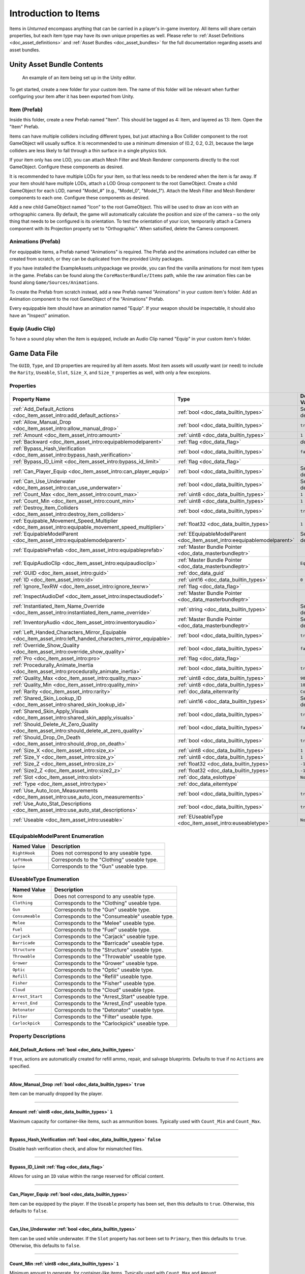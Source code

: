 .. _doc_item_asset_intro:

Introduction to Items
=====================

Items in *Unturned* encompass anything that can be carried in a player's in-game inventory. All items will share certain properties, but each item type may have its own unique properties as well. Please refer to :ref:`Asset Definitions <doc_asset_definitions>` and :ref:`Asset Bundles <doc_asset_bundles>` for the full documentation regarding assets and asset bundles.

Unity Asset Bundle Contents
---------------------------

.. figure:: /assets/img/UnityExampleItem.png

	An example of an item being set up in the Unity editor.

To get started, create a new folder for your custom item. The name of this folder will be relevant when further configuring your item after it has been exported from Unity.

Item (Prefab)
`````````````

Inside this folder, create a new Prefab named "Item". This should be tagged as 4: Item, and layered as 13: Item. Open the "Item" Prefab.

Items can have multiple colliders including different types, but just attaching a Box Collider component to the root GameObject will usually suffice. It is recommended to use a minimum dimension of (0.2, 0.2, 0.2), because the large colliders are less likely to fall through a thin surface in a single physics tick.

If your item only has one LOD, you can attach Mesh Filter and Mesh Renderer components directly to the root GameObject. Configure these components as desired.

It is recommended to have multiple LODs for your item, so that less needs to be rendered when the item is far away. If your item should have multiple LODs, attach a LOD Group component to the root GameObject. Create a child GameObject for each LOD, named "Model_#" (e.g., "Model_0", "Model_1"). Attach the Mesh Filter and Mesh Renderer components to each one. Configure these components as desired.

Add a new child GameObject named "Icon" to the root GameObject. This will be used to draw an icon with an orthographic camera. By default, the game will automatically calculate the position and size of the camera – so the only thing that needs to be configured is its orientation. To test the orientation of your icon, temporarily attach a Camera component with its Projection property set to "Orthographic". When satisified, delete the Camera component.

Animations (Prefab)
```````````````````

For equippable items, a Prefab named "Animations" is required. The Prefab and the animations included can either be created from scratch, or they can be duplicated from the provided Unity packages.

If you have installed the ExampleAssets.unitypackage we provide, you can find the vanilla animations for most item types in the game. Prefabs can be found along the ``CoreMasterBundle/Items`` path, while the raw animation files can be found along ``Game/Sources/Animations``.

To create the Prefab from scratch instead, add a new Prefab named "Animations" in your custom item's folder. Add an Animation component to the root GameObject of the "Animations" Prefab.

Every equippable item should have an animation named "Equip". If your weapon should be inspectable, it should also have an "Inspect" animation.

Equip (Audio Clip)
``````````````````

To have a sound play when the item is equipped, include an Audio Clip named "Equip" in your custom item's folder.

Game Data File
--------------

The ``GUID``, ``Type``, and ``ID`` properties are required by all item assets. Most item assets will *usually* want (or need) to include the ``Rarity``, ``Useable``, ``Slot``, ``Size_X``, and ``Size_Y`` properties as well, with only a few excepions.

Properties
``````````

.. list-table::
   :widths: 40 40 20
   :header-rows: 1

   * - Property Name
     - Type
     - Default Value
   * - :ref:`Add_Default_Actions <doc_item_asset_intro:add_default_actions>`
     - :ref:`bool <doc_data_builtin_types>`
     - See description
   * - :ref:`Allow_Manual_Drop <doc_item_asset_intro:allow_manual_drop>`
     - :ref:`bool <doc_data_builtin_types>`
     - ``true``
   * - :ref:`Amount <doc_item_asset_intro:amount>`
     - :ref:`uint8 <doc_data_builtin_types>`
     - ``1``
   * - :ref:`Backward <doc_item_asset_intro:equipablemodelparent>`
     - :ref:`flag <doc_data_flag>`
     - *deprecated*
   * - :ref:`Bypass_Hash_Verification <doc_item_asset_intro:bypass_hash_verification>`
     - :ref:`bool <doc_data_builtin_types>`
     - ``false``
   * - :ref:`Bypass_ID_Limit <doc_item_asset_intro:bypass_id_limit>`
     - :ref:`flag <doc_data_flag>`
     -
   * - :ref:`Can_Player_Equip <doc_item_asset_intro:can_player_equip>`
     - :ref:`bool <doc_data_builtin_types>`
     - See description
   * - :ref:`Can_Use_Underwater <doc_item_asset_intro:can_use_underwater>`
     - :ref:`bool <doc_data_builtin_types>`
     - See description
   * - :ref:`Count_Max <doc_item_asset_intro:count_max>`
     - :ref:`uint8 <doc_data_builtin_types>`
     - ``1``
   * - :ref:`Count_Min <doc_item_asset_intro:count_min>`
     - :ref:`uint8 <doc_data_builtin_types>`
     - ``1``
   * - :ref:`Destroy_Item_Colliders <doc_item_asset_intro:destroy_item_colliders>`
     - :ref:`bool <doc_data_builtin_types>`
     - ``true``
   * - :ref:`Equipable_Movement_Speed_Multiplier <doc_item_asset_intro:equipable_movement_speed_multiplier>`
     - :ref:`float32 <doc_data_builtin_types>`
     - ``1``
   * - :ref:`EquipableModelParent <doc_item_asset_intro:equipablemodelparent>`
     - :ref:`EEquipableModelParent <doc_item_asset_intro:eequipablemodelparent>`
     - See description
   * - :ref:`EquipablePrefab <doc_item_asset_intro:equipableprefab>`
     - :ref:`Master Bundle Pointer <doc_data_masterbundleptr>`
     -
   * - :ref:`EquipAudioClip <doc_item_asset_intro:equipaudioclip>`
     - :ref:`Master Bundle Pointer <doc_data_masterbundleptr>`
     - ``Equip``
   * - :ref:`GUID <doc_item_asset_intro:guid>`
     - :ref:`doc_data_guid`
     -
   * - :ref:`ID <doc_item_asset_intro:id>`
     - :ref:`uint16 <doc_data_builtin_types>`
     - ``0``
   * - :ref:`Ignore_TexRW <doc_item_asset_intro:ignore_texrw>`
     - :ref:`flag <doc_data_flag>`
     -
   * - :ref:`InspectAudioDef <doc_item_asset_intro:inspectaudiodef>`
     - :ref:`Master Bundle Pointer <doc_data_masterbundleptr>`
     -
   * - :ref:`Instantiated_Item_Name_Override <doc_item_asset_intro:instantiated_item_name_override>`
     - :ref:`string <doc_data_builtin_types>`
     - See description
   * - :ref:`InventoryAudio <doc_item_asset_intro:inventoryaudio>`
     - :ref:`Master Bundle Pointer <doc_data_masterbundleptr>`
     - See description
   * - :ref:`Left_Handed_Characters_Mirror_Equipable <doc_item_asset_intro:left_handed_characters_mirror_equipable>`
     - :ref:`bool <doc_data_builtin_types>`
     - ``true``
   * - :ref:`Override_Show_Quality <doc_item_asset_intro:override_show_quality>`
     - :ref:`bool <doc_data_builtin_types>`
     - ``false``
   * - :ref:`Pro <doc_item_asset_intro:pro>`
     - :ref:`flag <doc_data_flag>`
     -
   * - :ref:`Procedurally_Animate_Inertia <doc_item_asset_intro:procedurally_animate_inertia>`
     - :ref:`bool <doc_data_builtin_types>`
     - ``true``
   * - :ref:`Quality_Max <doc_item_asset_intro:quality_max>`
     - :ref:`uint8 <doc_data_builtin_types>`
     - ``90``
   * - :ref:`Quality_Min <doc_item_asset_intro:quality_min>`
     - :ref:`uint8 <doc_data_builtin_types>`
     - ``10``
   * - :ref:`Rarity <doc_item_asset_intro:rarity>`
     - :ref:`doc_data_eitemrarity`
     - ``Common``
   * - :ref:`Shared_Skin_Lookup_ID <doc_item_asset_intro:shared_skin_lookup_id>`
     - :ref:`uint16 <doc_data_builtin_types>`
     - See description
   * - :ref:`Shared_Skin_Apply_Visuals <doc_item_asset_intro:shared_skin_apply_visuals>`
     - :ref:`bool <doc_data_builtin_types>`
     - ``true``
   * - :ref:`Should_Delete_At_Zero_Quality <doc_item_asset_intro:should_delete_at_zero_quality>`
     - :ref:`bool <doc_data_builtin_types>`
     - ``false``
   * - :ref:`Should_Drop_On_Death <doc_item_asset_intro:should_drop_on_death>`
     - :ref:`bool <doc_data_builtin_types>`
     - ``true``
   * - :ref:`Size_X <doc_item_asset_intro:size_x>`
     - :ref:`uint8 <doc_data_builtin_types>`
     - ``1``
   * - :ref:`Size_Y <doc_item_asset_intro:size_y>`
     - :ref:`uint8 <doc_data_builtin_types>`
     - ``1``
   * - :ref:`Size_Z <doc_item_asset_intro:size_z>`
     - :ref:`float32 <doc_data_builtin_types>`
     - ``-1``
   * - :ref:`Size2_Z <doc_item_asset_intro:size2_z>`
     - :ref:`float32 <doc_data_builtin_types>`
     - ``-1``
   * - :ref:`Slot <doc_item_asset_intro:slot>`
     - :ref:`doc_data_eslottype`
     - ``None``
   * - :ref:`Type <doc_item_asset_intro:type>`
     - :ref:`doc_data_eitemtype`
     -
   * - :ref:`Use_Auto_Icon_Measurements <doc_item_asset_intro:use_auto_icon_measurements>`
     - :ref:`bool <doc_data_builtin_types>`
     - ``true``
   * - :ref:`Use_Auto_Stat_Descriptions <doc_item_asset_intro:use_auto_stat_descriptions>`
     - :ref:`bool <doc_data_builtin_types>`
     - ``true``
   * - :ref:`Useable <doc_item_asset_intro:useable>`
     - :ref:`EUseableType <doc_item_asset_intro:euseabletype>`
     - ``None``

.. _doc_item_asset_intro:eequipablemodelparent:

EEquipableModelParent Enumeration
`````````````````````````````````

.. list-table::
   :widths: 25 75
   :header-rows: 1

   * - Named Value
     - Description
   * - ``RightHook``
     - Does not correspond to any useable type.
   * - ``LeftHook``
     - Corresponds to the "Clothing" useable type.
   * - ``Spine``
     - Corresponds to the "Gun" useable type.

.. _doc_item_asset_intro:euseabletype:

EUseableType Enumeration
````````````````````````

.. list-table::
   :widths: 25 75
   :header-rows: 1

   * - Named Value
     - Description
   * - ``None``
     - Does not correspond to any useable type.
   * - ``Clothing``
     - Corresponds to the "Clothing" useable type.
   * - ``Gun``
     - Corresponds to the "Gun" useable type.
   * - ``Consumeable``
     - Corresponds to the "Consumeable" useable type.
   * - ``Melee``
     - Corresponds to the "Melee" useable type.
   * - ``Fuel``
     - Corresponds to the "Fuel" useable type.
   * - ``Carjack``
     - Corresponds to the "Carjack" useable type.
   * - ``Barricade``
     - Corresponds to the "Barricade" useable type.
   * - ``Structure``
     - Corresponds to the "Structure" useable type.
   * - ``Throwable``
     - Corresponds to the "Throwable" useable type.
   * - ``Grower``
     - Corresponds to the "Grower" useable type.
   * - ``Optic``
     - Corresponds to the "Optic" useable type.
   * - ``Refill``
     - Corresponds to the "Refill" useable type.
   * - ``Fisher``
     - Corresponds to the "Fisher" useable type.
   * - ``Cloud``
     - Corresponds to the "Cloud" useable type.
   * - ``Arrest_Start``
     - Corresponds to the "Arrest_Start" useable type.
   * - ``Arrest_End``
     - Corresponds to the "Arrest_End" useable type.
   * - ``Detonator``
     - Corresponds to the "Detonator" useable type.
   * - ``Filter``
     - Corresponds to the "Filter" useable type.
   * - ``Carlockpick``
     - Corresponds to the "Carlockpick" useable type.

Property Descriptions
`````````````````````

.. _doc_item_asset_intro:add_default_actions:

Add_Default_Actions :ref:`bool <doc_data_builtin_types>`
::::::::::::::::::::::::::::::::::::::::::::::::::::::::

If true, actions are automatically created for refill ammo, repair, and salvage blueprints. Defaults to true if no ``Actions`` are specified.

----

.. _doc_item_asset_intro:allow_manual_drop:

Allow_Manual_Drop :ref:`bool <doc_data_builtin_types>` ``true``
:::::::::::::::::::::::::::::::::::::::::::::::::::::::::::::::

Item can be manually dropped by the player.

----

.. _doc_item_asset_intro:amount:

Amount :ref:`uint8 <doc_data_builtin_types>` ``1``
::::::::::::::::::::::::::::::::::::::::::::::::::

Maximum capacity for container-like items, such as ammunition boxes. Typically used with ``Count_Min`` and ``Count_Max``.

----

.. _doc_item_asset_intro:bypass_hash_verification:

Bypass_Hash_Verification :ref:`bool <doc_data_builtin_types>` ``false``
:::::::::::::::::::::::::::::::::::::::::::::::::::::::::::::::::::::::

Disable hash verification check, and allow for mismatched files.

----

.. _doc_item_asset_intro:bypass_id_limit:

Bypass_ID_Limit :ref:`flag <doc_data_flag>`
:::::::::::::::::::::::::::::::::::::::::::

Allows for using an ``ID`` value within the range reserved for official content.

----

.. _doc_item_asset_intro:can_player_equip:

Can_Player_Equip :ref:`bool <doc_data_builtin_types>`
:::::::::::::::::::::::::::::::::::::::::::::::::::::

Item can be equipped by the player. If the ``Useable`` property has been set, then this defaults to ``true``. Otherwise, this defaults to ``false``.

----

.. _doc_item_asset_intro:can_use_underwater:

Can_Use_Underwater :ref:`bool <doc_data_builtin_types>`
:::::::::::::::::::::::::::::::::::::::::::::::::::::::

Item can be used while underwater. If the ``Slot`` property has *not* been set to ``Primary``, then this defaults to ``true``. Otherwise, this defaults to ``false``.

----

.. _doc_item_asset_intro:count_max:

Count_Min :ref:`uint8 <doc_data_builtin_types>` ``1``
:::::::::::::::::::::::::::::::::::::::::::::::::::::

Minimum amount to generate, for container-like items. Typically used with ``Count_Max`` and ``Amount``.

----

.. _doc_item_asset_intro:count_min:

Count_Max :ref:`uint8 <doc_data_builtin_types>` ``1``
:::::::::::::::::::::::::::::::::::::::::::::::::::::

Maximum amount to generate, for container-like items. Typically used with ``Count_Min`` and ``Amount``.

----

.. _doc_item_asset_intro:destroy_item_colliders:

Destroy_Item_Colliders :ref:`bool <doc_data_builtin_types>` ``true``
::::::::::::::::::::::::::::::::::::::::::::::::::::::::::::::::::::

If ``false``, colliders are not destroyed when the "Item" Prefab is attached to the character. For example equipped vanilla guns do not have any colliders, but some mods (e.g., riot shields) may have relied on child colliders not being destroyed.

----

.. _doc_item_asset_intro:equipable_movement_speed_multiplier:

Equipable_Movement_Speed_Multiplier :ref:`float32 <doc_data_builtin_types>` ``1``
:::::::::::::::::::::::::::::::::::::::::::::::::::::::::::::::::::::::::::::::::

Multiplies character movement speed while equipped in the player's hands. If a gun is equipped, then any gun attachment multipliers are combined as well.

----

.. _doc_item_asset_intro:equipablemodelparent:

EquipableModelParent :ref:`EEquipableModelParent <doc_item_asset_intro:eequipablemodelparent>`
::::::::::::::::::::::::::::::::::::::::::::::::::::::::::::::::::::::::::::::::::::::::::::::

Overrides which transform to attach the item to when equipped by the player. Spine may be a better interpolation space for items with animations moving the model between hands.

Normally, this property defaults to ``RightHook``. However, items using the deprecated ``Backward`` flag will cause this to instead use ``LeftHook``.

----

.. _doc_item_asset_intro:equipableprefab:

EquipablePrefab :ref:`Master Bundle Pointer <doc_data_masterbundleptr>`
:::::::::::::::::::::::::::::::::::::::::::::::::::::::::::::::::::::::

Overrides the model spawned when this item is equipped. For example, the "Equipable" Prefab could use an animated skinned mesh component while the regular "Item" Prefab only needs a static mesh component.

----

.. _doc_item_asset_intro:equipaudioclip:

EquipAudioClip :ref:`Master Bundle Pointer <doc_data_masterbundleptr>` ``Equip``
::::::::::::::::::::::::::::::::::::::::::::::::::::::::::::::::::::::::::::::::

AudioClip to play when equipping.

----

.. _doc_item_asset_intro:guid:

GUID :ref:`doc_data_guid`
:::::::::::::::::::::::::

Refer to :ref:`GUID <doc_data_guid>` documentation. Item assets are required to have this property.

.. tip::

  If the GUID property has been omitted from the asset file, then the game will automatically attempt to assign a random (and unique) GUID during a successful load.

----

.. _doc_item_asset_intro:id:

ID :ref:`uint16 <doc_data_builtin_types>` ``0``
:::::::::::::::::::::::::::::::::::::::::::::::

Must be a unique identifier. Item assets are required to have this property.

----

.. _doc_item_asset_intro:ignore_texrw:

Ignore_TexRW :ref:`flag <doc_data_flag>`
::::::::::::::::::::::::::::::::::::::::

Read/writeable texture errors regarding this asset should be hidden from the error logs.

----

.. _doc_item_asset_intro:inspectaudiodef:

InspectAudioDef :ref:`Master Bundle Pointer <doc_data_masterbundleptr>`
:::::::::::::::::::::::::::::::::::::::::::::::::::::::::::::::::::::::

AudioClip or OneShotAudioDefinition to play when item is inspected.

----

.. _doc_item_asset_intro:instantiated_item_name_override:

Instantiated_Item_Name_Override :ref:`string <doc_data_builtin_types>`
::::::::::::::::::::::::::::::::::::::::::::::::::::::::::::::::::::::

Name to use when instantiating "Item" Prefab. By default, the value of ``ID`` is used. Since Unity's built-in Animation component references GameObjects by name, this property can help share animations between items.

----

.. _doc_item_asset_intro:inventoryaudio:

InventoryAudio :ref:`Master Bundle Pointer <doc_data_masterbundleptr>`
::::::::::::::::::::::::::::::::::::::::::::::::::::::::::::::::::::::

AudioClip or OneShotAudioDefinition to play when item is picked up, moved within the inventory, and dropped. Default value is dependent on the child asset.

----

.. _doc_item_asset_intro:left_handed_characters_mirror_equipable:

Left_Handed_Characters_Mirror_Equipable :ref:`bool <doc_data_builtin_types>` ``true``
:::::::::::::::::::::::::::::::::::::::::::::::::::::::::::::::::::::::::::::::::::::

If ``false``, the equipped item model is mirrored to counteract the mirrored character.

----

.. _doc_item_asset_intro:override_show_quality:


Override_Show_Quality :ref:`bool <doc_data_builtin_types>` ``false``
::::::::::::::::::::::::::::::::::::::::::::::::::::::::::::::::::::

Override to forcefully show item quality.

----

.. _doc_item_asset_intro:pro:

Pro :ref:`flag <doc_data_flag>`
:::::::::::::::::::::::::::::::

This is a Steam Economy item.

----

.. _doc_item_asset_intro:procedurally_animate_inertia:


Procedurally_Animate_Inertia :ref:`bool <doc_data_builtin_types>` ``true``
::::::::::::::::::::::::::::::::::::::::::::::::::::::::::::::::::::::::::

Whether viewmodel should accumulate angular velocity from animations. Useful for low-quality older animations, but should probably be disabled for high-quality newer animations.

----

.. _doc_item_asset_intro:quality_max:


Quality_Max :ref:`uint8 <doc_data_builtin_types>` ``90``
::::::::::::::::::::::::::::::::::::::::::::::::::::::::

Maximum quality to generate.  Typically used with ``Quality_Min``.

----

.. _doc_item_asset_intro:quality_min:


Quality_Min :ref:`uint8 <doc_data_builtin_types>` ``10``
::::::::::::::::::::::::::::::::::::::::::::::::::::::::

Minimum quality to generate.  Typically used with ``Quality_Max``.

----

.. _doc_item_asset_intro:rarity:


Rarity :ref:`doc_data_eitemrarity` ``Common``
:::::::::::::::::::::::::::::::::::::::::::::

Rarity of the item, as text shown in menus and colors used for highlights.

----

.. _doc_item_asset_intro:shared_skin_lookup_id:

Shared_Skin_Lookup_ID :ref:`uint16 <doc_data_builtin_types>`
::::::::::::::::::::::::::::::::::::::::::::::::::::::::::::

Share skins with another item. Defaults to item's ``ID``.

----

.. _doc_item_asset_intro:shared_skin_apply_visuals:

Shared_Skin_Apply_Visuals :ref:`bool <doc_data_builtin_types>` ``true``
:::::::::::::::::::::::::::::::::::::::::::::::::::::::::::::::::::::::

If false, skin material and mesh are not applied when ``Shared_Skin_Lookup_ID`` is set. For example, a custom axe can transfer the kill counter and ragdoll effect from a vanilla item's skin without also transferring the material and mesh.

----

.. _doc_item_asset_intro:should_delete_at_zero_quality:

Should_Delete_At_Zero_Quality :ref:`bool <doc_data_builtin_types>` ``false``
::::::::::::::::::::::::::::::::::::::::::::::::::::::::::::::::::::::::::::

Item should be deleted when at 0% quality.

----

.. _doc_item_asset_intro:should_drop_on_death:

Should_Drop_On_Death :ref:`bool <doc_data_builtin_types>` ``true``
::::::::::::::::::::::::::::::::::::::::::::::::::::::::::::::::::

Item should be dropped on death.

----

.. _doc_item_asset_intro:size_x:

Size_X :ref:`uint8 <doc_data_builtin_types>` ``1``
::::::::::::::::::::::::::::::::::::::::::::::::::

In slots, the total width of the inventory space (i.e., the number of columns).

----

.. _doc_item_asset_intro:size_y:

Size_Y :ref:`uint8 <doc_data_builtin_types>` ``1``
::::::::::::::::::::::::::::::::::::::::::::::::::

In slots, the total height of the inventory space (i.e., the number of rows).

----

.. _doc_item_asset_intro:size_z:

Size_Z :ref:`float32 <doc_data_builtin_types>` ``-1``
:::::::::::::::::::::::::::::::::::::::::::::::::::::

Manually specify orthogonal camera size for item icons. This directly corresponds to the value of a Camera component's Size property in Unity.

----

.. _doc_item_asset_intro:size2_z:

Size2_Z :ref:`float32 <doc_data_builtin_types>` ``-1``
::::::::::::::::::::::::::::::::::::::::::::::::::::::

Orthogonal camera size for economy icons.

----

.. _doc_item_asset_intro:slot:

Slot :ref:`doc_data_eslottype` ``None``
:::::::::::::::::::::::::::::::::::::::

Which equipped item slot an item is valid to be equippable in. This is only relevant if your property has configured the ``Useable`` property.

- ``None`` restricts the useable item to hotkeys.
- ``Primary`` restricts the useable item to the primary slot.
- ``Secondary`` restricts the useable item to the primary or secondary slots.
- ``Tertiary`` is not implemented by this asset.
- ``Any`` has no restrictions on slots or hotkeying.

----

.. _doc_item_asset_intro:type:

Type :ref:`doc_data_eitemtype`
::::::::::::::::::::::::::::::

Designates the item's class. Item assets are required to have this property.

----

.. _doc_item_asset_intro:use_auto_icon_measurements:

Use_Auto_Icon_Measurements :ref:`bool <doc_data_builtin_types>` ``true``
::::::::::::::::::::::::::::::::::::::::::::::::::::::::::::::::::::::::

Automatically calculate axis-aligned item icon camera size from bounds.

----

.. _doc_item_asset_intro:use_auto_stat_descriptions:

Use_Auto_Stat_Descriptions :ref:`bool <doc_data_builtin_types>` ``true``
::::::::::::::::::::::::::::::::::::::::::::::::::::::::::::::::::::::::

If true, properties like damage, storage, health, etc. are appended to the description.

----

.. _doc_item_asset_intro:useable:

Useable :ref:`doc_item_asset_intro:euseabletype` ``None``
:::::::::::::::::::::::::::::::::::::::::::::::::::::::::

Class for how to treat equippable items. This is often used with the ``Slot`` property, which determines which item slots an item is equippable in.

Blueprints and Actions
``````````````````````

In addition to the properties already described, item assets can utilize properties for :ref:`crafting blueprints <doc_item_asset_blueprints>` and :ref:`context menu actions <doc_item_asset_actions>`.

Localization
------------

**Name** *string*: Item name in user interfaces.

**Description** :ref:`doc_data_richtext`: Item description in user interfaces.
